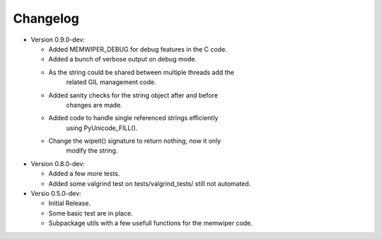 
Changelog
=========

* Version 0.9.0-dev:

  - Added MEMWIPER_DEBUG for debug features in the C code.
  - Added a bunch of verbose output on debug mode.
  - As the string could be shared between multiple threads add the 
      related GIL management code.
  - Added sanity checks for the string object after and before 
      changes are made.
  - Added code to handle single referenced strings efficiently 
      using PyUnicode_FILL().
  - Change the wipeit() signature to return nothing, now it only 
      modify the string.

* Version 0.8.0-dev:

  - Added a few more tests.
  - Added some valgrind test on tests/valgrind_tests/ still not automated.

* Versio 0.5.0-dev:

  - Initial Release.
  - Some basic test are in place.
  - Subpackage utils with a few usefull functions for the memwiper code.
